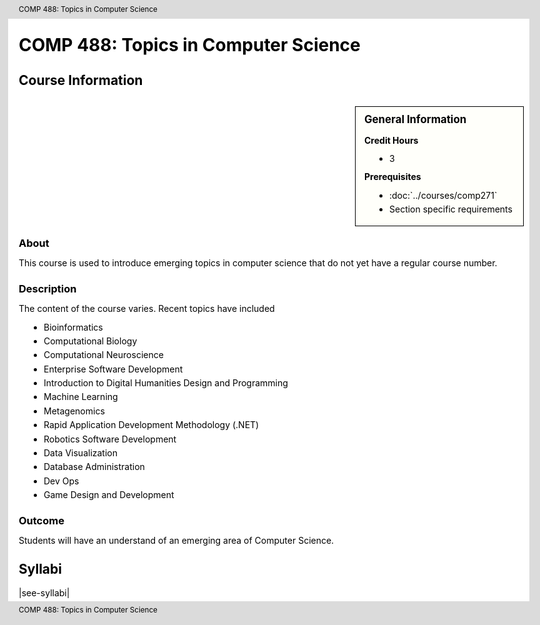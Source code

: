 .. header:: COMP 488: Topics in Computer Science
.. footer:: COMP 488: Topics in Computer Science

.. index::
    Topics in Computer Science
    Topics
    Computer Science
    Graduate
    COMP 488

####################################
COMP 488: Topics in Computer Science
####################################

******************
Course Information
******************

.. sidebar:: General Information

    **Credit Hours**

    * 3

    **Prerequisites**

    * :doc:`../courses/comp271`
    * Section specific requirements

About
=====

This course is used to introduce emerging topics in computer science that do not yet have a regular course number.

Description
===========

The content of the course varies. Recent topics have included

* Bioinformatics
* Computational Biology
* Computational Neuroscience
* Enterprise Software Development
* Introduction to Digital Humanities Design and Programming
* Machine Learning
* Metagenomics
* Rapid Application Development Methodology (.NET)
* Robotics Software Development
* Data Visualization
* Database Administration
* Dev Ops
* Game Design and Development

Outcome
=======

Students will have an understand of an emerging area of Computer Science.

*******
Syllabi
*******

|see-syllabi|
